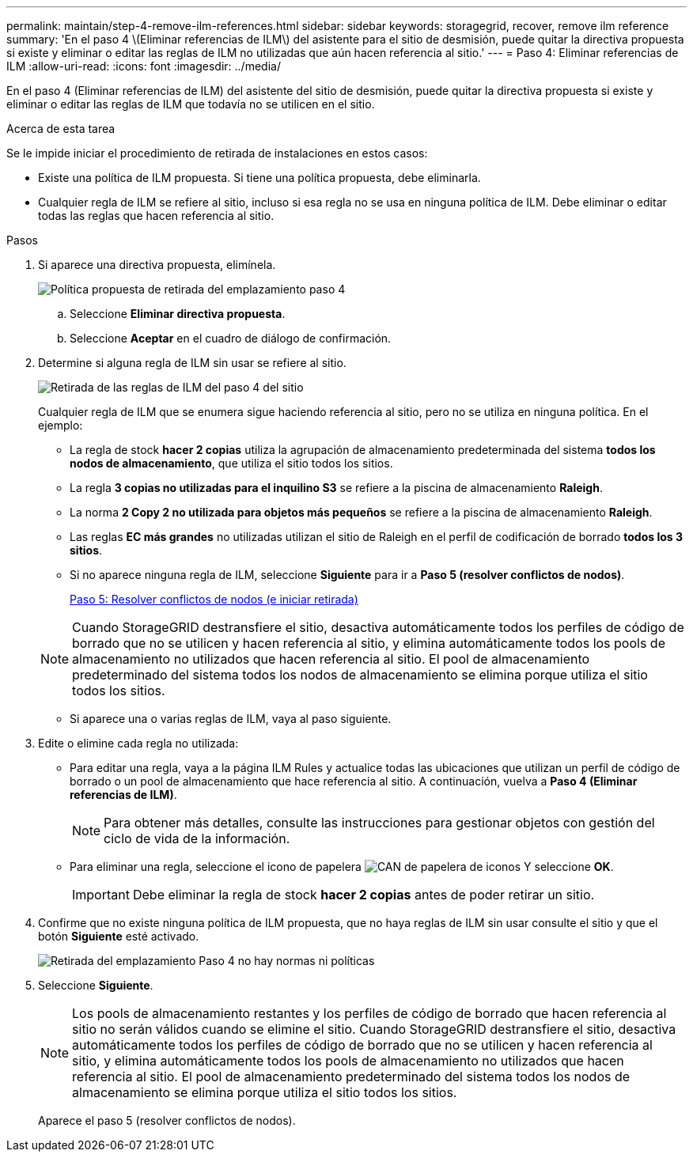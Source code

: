 ---
permalink: maintain/step-4-remove-ilm-references.html 
sidebar: sidebar 
keywords: storagegrid, recover, remove ilm reference 
summary: 'En el paso 4 \(Eliminar referencias de ILM\) del asistente para el sitio de desmisión, puede quitar la directiva propuesta si existe y eliminar o editar las reglas de ILM no utilizadas que aún hacen referencia al sitio.' 
---
= Paso 4: Eliminar referencias de ILM
:allow-uri-read: 
:icons: font
:imagesdir: ../media/


[role="lead"]
En el paso 4 (Eliminar referencias de ILM) del asistente del sitio de desmisión, puede quitar la directiva propuesta si existe y eliminar o editar las reglas de ILM que todavía no se utilicen en el sitio.

.Acerca de esta tarea
Se le impide iniciar el procedimiento de retirada de instalaciones en estos casos:

* Existe una política de ILM propuesta. Si tiene una política propuesta, debe eliminarla.
* Cualquier regla de ILM se refiere al sitio, incluso si esa regla no se usa en ninguna política de ILM. Debe eliminar o editar todas las reglas que hacen referencia al sitio.


.Pasos
. Si aparece una directiva propuesta, elimínela.
+
image::../media/decommission_site_step_4_proposed_policy.png[Política propuesta de retirada del emplazamiento paso 4]

+
.. Seleccione *Eliminar directiva propuesta*.
.. Seleccione *Aceptar* en el cuadro de diálogo de confirmación.


. Determine si alguna regla de ILM sin usar se refiere al sitio.
+
image::../media/decommission_site_step_4_ilm_rules.png[Retirada de las reglas de ILM del paso 4 del sitio]

+
Cualquier regla de ILM que se enumera sigue haciendo referencia al sitio, pero no se utiliza en ninguna política. En el ejemplo:

+
** La regla de stock *hacer 2 copias* utiliza la agrupación de almacenamiento predeterminada del sistema *todos los nodos de almacenamiento*, que utiliza el sitio todos los sitios.
** La regla *3 copias no utilizadas para el inquilino S3* se refiere a la piscina de almacenamiento *Raleigh*.
** La norma *2 Copy 2 no utilizada para objetos más pequeños* se refiere a la piscina de almacenamiento *Raleigh*.
** Las reglas *EC más grandes* no utilizadas utilizan el sitio de Raleigh en el perfil de codificación de borrado *todos los 3 sitios*.
** Si no aparece ninguna regla de ILM, seleccione *Siguiente* para ir a *Paso 5 (resolver conflictos de nodos)*.
+
xref:step-5-resolve-node-conflicts.adoc[Paso 5: Resolver conflictos de nodos (e iniciar retirada)]

+

NOTE: Cuando StorageGRID destransfiere el sitio, desactiva automáticamente todos los perfiles de código de borrado que no se utilicen y hacen referencia al sitio, y elimina automáticamente todos los pools de almacenamiento no utilizados que hacen referencia al sitio. El pool de almacenamiento predeterminado del sistema todos los nodos de almacenamiento se elimina porque utiliza el sitio todos los sitios.

** Si aparece una o varias reglas de ILM, vaya al paso siguiente.


. Edite o elimine cada regla no utilizada:
+
** Para editar una regla, vaya a la página ILM Rules y actualice todas las ubicaciones que utilizan un perfil de código de borrado o un pool de almacenamiento que hace referencia al sitio. A continuación, vuelva a *Paso 4 (Eliminar referencias de ILM)*.
+

NOTE: Para obtener más detalles, consulte las instrucciones para gestionar objetos con gestión del ciclo de vida de la información.

** Para eliminar una regla, seleccione el icono de papelera image:../media/icon_trash_can.png["CAN de papelera de iconos"] Y seleccione *OK*.
+

IMPORTANT: Debe eliminar la regla de stock *hacer 2 copias* antes de poder retirar un sitio.



. Confirme que no existe ninguna política de ILM propuesta, que no haya reglas de ILM sin usar consulte el sitio y que el botón *Siguiente* esté activado.
+
image::../media/decommission_site_step_4_no_policy_or_rules.png[Retirada del emplazamiento Paso 4 no hay normas ni políticas]

. Seleccione *Siguiente*.
+

NOTE: Los pools de almacenamiento restantes y los perfiles de código de borrado que hacen referencia al sitio no serán válidos cuando se elimine el sitio. Cuando StorageGRID destransfiere el sitio, desactiva automáticamente todos los perfiles de código de borrado que no se utilicen y hacen referencia al sitio, y elimina automáticamente todos los pools de almacenamiento no utilizados que hacen referencia al sitio. El pool de almacenamiento predeterminado del sistema todos los nodos de almacenamiento se elimina porque utiliza el sitio todos los sitios.

+
Aparece el paso 5 (resolver conflictos de nodos).



